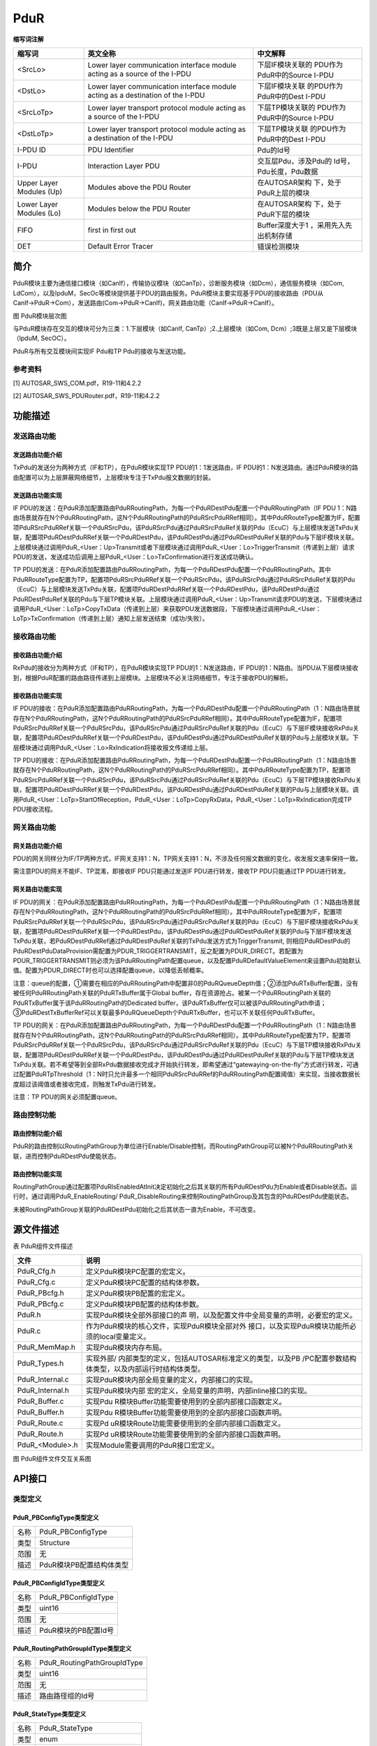 ==============
PduR
==============


**缩写词注解**

+------------------+-------------------------+------------------------+
| **缩写词**       | **英文全称**            | **中文解释**           |
+------------------+-------------------------+------------------------+
| <SrcLo>          | Lower layer             | 下层IF模块关联的       |
|                  | communication interface | PDU作为PduR中的Source  |
|                  | module acting as a      | I-PDU                  |
|                  | source of the I-PDU     |                        |
+------------------+-------------------------+------------------------+
| <DstLo>          | Lower layer             | 下层IF模块关联         |
|                  | communication interface | 的PDU作为PduR中的Dest  |
|                  | module acting as a      | I-PDU                  |
|                  | destination of the      |                        |
|                  | I-PDU                   |                        |
+------------------+-------------------------+------------------------+
| <SrcLoTp>        | Lower layer transport   | 下层TP模块关联的       |
|                  | protocol module acting  | PDU作为PduR中的Source  |
|                  | as a source of the      | I-PDU                  |
|                  | I-PDU                   |                        |
+------------------+-------------------------+------------------------+
| <DstLoTp>        | Lower layer transport   | 下层TP模块关联         |
|                  | protocol module acting  | 的PDU作为PduR中的Dest  |
|                  | as a destination of the | I-PDU                  |
|                  | I-PDU                   |                        |
+------------------+-------------------------+------------------------+
| I-PDU ID         | PDU Identifier          | Pdu的Id号              |
+------------------+-------------------------+------------------------+
| I-PDU            | Interaction Layer PDU   | 交互层Pdu，涉及Pdu的   |
|                  |                         | Id号，Pdu长度，Pdu数据 |
+------------------+-------------------------+------------------------+
| Upper Layer      | Modules above the PDU   | 在AUTOSAR架构          |
| Modules (Up)     | Router                  | 下，处于PduR上层的模块 |
+------------------+-------------------------+------------------------+
| Lower Layer      | Modules below the PDU   | 在AUTOSAR架构          |
| Modules (Lo)     | Router                  | 下，处于PduR下层的模块 |
+------------------+-------------------------+------------------------+
| FIFO             | first in first out      | Buffer深度大于1        |
|                  |                         | ，采用先入先出机制存储 |
+------------------+-------------------------+------------------------+
| DET              | Default Error Tracer    | 错误检测模块           |
+------------------+-------------------------+------------------------+



简介
====

PduR模块主要为通信接口模块（如CanIf），传输协议模块（如CanTp），诊断服务模块（如Dcm），通信服务模块（如Com,
LdCom），以及IpduM，SecOc等模块提供基于PDU的路由服务。PduR模块主要实现基于PDU的接收路由（PDU从CanIf→PduR→Com），发送路由(Com→PduR→CanIf)，网关路由功能（CanIf→PduR→CanIf）。

|image1|\ 图 PduR模块层次图

与PduR模块存在交互的模块可分为三类：1.下层模块（如CanIf,
CanTp）;2.上层模块（如Com, Dcm）;3既是上层又是下层模块（IpduM, SecOC）。

PduR与所有交互模块间实现IF Pdu和TP Pdu的接收与发送功能。

参考资料
--------

[1] AUTOSAR_SWS_COM.pdf，R19-11和4.2.2

[2] AUTOSAR_SWS_PDURouter.pdf，R19-11和4.2.2

功能描述
========

发送路由功能
------------

发送路由功能介绍
~~~~~~~~~~~~~~~~

TxPdu的发送分为两种方式（IF和TP），在PduR模块实现TP
PDU的1：1发送路由，IF
PDU的1：N发送路由。通过PduR模块的路由配置可以为上层屏蔽网络细节，上层模块专注于TxPdu报文数据的封装。

发送路由功能实现
~~~~~~~~~~~~~~~~

IF
PDU的发送：在PduR添加配置路由PduRRoutingPath，为每一个PduRDestPdu配置一个PduRRoutingPath（IF
PDU
1：N路由场景就存在N个PduRRoutingPath，这N个PduRRoutingPath的PduRSrcPduRRef相同）。其中PduRRouteType配置为IF，配置项PduRSrcPduRRef关联一个PduRSrcPdu，该PduRSrcPdu通过PduRSrcPduRef关联的Pdu（EcuC）与上层模块发送TxPdu关联，配置项PduRDestPduRRef关联一个PduRDestPdu，该PduRDestPdu通过PduRDestPduRef关联的Pdu与下层IF模块关联。上层模块通过调用PduR\_<User：Up>Transmit或者下层模块通过调用PduR\_<User：Lo>TriggerTransmit（传递到上层）请求PDU的发送，发送成功后调用上层PduR\_<User：Lo>TxConfirmation进行发送成功确认。

TP
PDU的发送：在PduR添加配置路由PduRRoutingPath，为每一个PduRDestPdu配置一个PduRRoutingPath。其中PduRRouteType配置为TP，配置项PduRSrcPduRRef关联一个PduRSrcPdu，该PduRSrcPdu通过PduRSrcPduRef关联的Pdu（EcuC）与上层模块发送TxPdu关联，配置项PduRDestPduRRef关联一个PduRDestPdu，该PduRDestPdu通过PduRDestPduRef关联的Pdu与下层TP模块关联。上层模块通过调用PduR\_<User：Up>Transmit请求PDU的发送，下层模块通过调用PduR\_<User：LoTp>CopyTxData（传递到上层）来获取PDU发送数据段，下层模块通过调用PduR\_<User：LoTp>TxConfirmation（传递到上层）通知上层发送结束（成功/失败）。

接收路由功能
------------

接收路由功能介绍
~~~~~~~~~~~~~~~~

RxPdu的接收分为两种方式（IF和TP），在PduR模块实现TP
PDU的1：N发送路由，IF
PDU的1：N路由。当PDU从下层模块接收到，根据PduR配置的路由路径传递到上层模块。上层模块不必关注网络细节，专注于接收PDU的解析。

接收路由功能实现
~~~~~~~~~~~~~~~~

IF
PDU的接收：在PduR添加配置路由PduRRoutingPath，为每一个PduRDestPdu配置一个PduRRoutingPath（1：N路由场景就存在N个PduRRoutingPath，这N个PduRRoutingPath的PduRSrcPduRRef相同）。其中PduRRouteType配置为IF，配置项PduRSrcPduRRef关联一个PduRSrcPdu，该PduRSrcPdu通过PduRSrcPduRef关联的Pdu（EcuC）与下层IF模块接收RxPdu关联，配置项PduRDestPduRRef关联一个PduRDestPdu，该PduRDestPdu通过PduRDestPduRef关联的Pdu与上层模块关联。下层模块通过调用PduR\_<User：Lo>RxIndication将接收报文传递给上层。

TP
PDU的接收：在PduR添加配置路由PduRRoutingPath，为每一个PduRDestPdu配置一个PduRRoutingPath（1：N路由场景就存在N个PduRRoutingPath，这N个PduRRoutingPath的PduRSrcPduRRef相同）。其中PduRRouteType配置为TP，配置项PduRSrcPduRRef关联一个PduRSrcPdu，该PduRSrcPdu通过PduRSrcPduRef关联的Pdu（EcuC）与下层TP模块接收RxPdu关联，配置项PduRDestPduRRef关联一个PduRDestPdu，该PduRDestPdu通过PduRDestPduRef关联的Pdu与上层模块关联。调用PduR\_<User：LoTp>StartOfReception，PduR\_<User：LoTp>CopyRxData，PduR\_<User：LoTp>RxIndication完成TP
PDU接收流程。

网关路由功能
------------

网关路由功能介绍
~~~~~~~~~~~~~~~~

PDU的网关同样分为IF/TP两种方式，IF网关支持1：N，TP网关支持1：N，不涉及任何报文数据的变化，收发报文速率保持一致。

需注意PDU的网关不能IF、TP混淆，即接收IF PDU只能通过发送IF
PDU进行转发，接收TP PDU只能通过TP PDU进行转发。

网关路由功能实现
~~~~~~~~~~~~~~~~

IF
PDU的网关：在PduR添加配置路由PduRRoutingPath，为每一个PduRDestPdu配置一个PduRRoutingPath（1：N路由场景就存在N个PduRRoutingPath，这N个PduRRoutingPath的PduRSrcPduRRef相同）。其中PduRRouteType配置为IF，配置项PduRSrcPduRRef关联一个PduRSrcPdu，该PduRSrcPdu通过PduRSrcPduRef关联的Pdu（EcuC）与下层IF模块接收RxPdu关联，配置项PduRDestPduRRef关联一个PduRDestPdu，该PduRDestPdu通过PduRDestPduRef关联的Pdu与下层IF模块发送TxPdu关联，若PduRDestPduRRef通过PduRDestPduRef关联的TxPdu发送方式为TriggerTransmit,
则相应PduRDestPdu的PduRDestPduDataProvision需配置为PDUR_TRIGGERTRANSMIT，反之配置为PDUR_DIRECT。若配置为PDUR_TRIGGERTRANSMIT则必须为该PduRRoutingPath配置queue，以及配置PduRDefaultValueElement来设置Pdu初始默认值。配置为PDUR_DIRECT时也可以选择配置queue，以降低丢帧概率。

注意：queue的配置，①需要在相应的PduRRoutingPath中配置非0的PduRQueueDepth值；②添加PduRTxBuffer配置，没有被任何PduRRoutingPath关联的PduRTxBuffer属于Global
buffer，存在资源抢占。被某一个PduRRoutingPath关联的PduRTxBuffer属于该PduRRoutingPath的Dedicated
buffer，该PduRTxBuffer仅可以被该PduRRoutingPath申请；③PduRDestTxBufferRef可以关联最多PduRQueueDepth个PduRTxBuffer，也可以不关联任何PduRTxBuffer。

TP
PDU的网关：在PduR添加配置路由PduRRoutingPath，为每一个PduRDestPdu配置一个PduRRoutingPath（1：N路由场景就存在N个PduRRoutingPath，这N个PduRRoutingPath的PduRSrcPduRRef相同）。其中PduRRouteType配置为TP，配置项PduRSrcPduRRef关联一个PduRSrcPdu，该PduRSrcPdu通过PduRSrcPduRef关联的Pdu（EcuC）与下层TP模块接收RxPdu关联，配置项PduRDestPduRRef关联一个PduRDestPdu，该PduRDestPdu通过PduRDestPduRef关联的Pdu与下层TP模块发送TxPdu关联。若不希望等到全部RxPdu数据接收完成才开始执行转发，即希望通过“gatewaying-on-the-fly”方式进行转发，可通过配置PduRTpThreshold（1：N时只允许最多一个相同PduRSrcPduRRef的PduRRoutingPath配置阈值）来实现，当接收数据长度超过该阈值或者接收完成，则触发TxPdu进行转发。

注意：TP PDU的网关必须配置queue。

路由控制功能
------------

路由控制功能介绍
~~~~~~~~~~~~~~~~

PduR的路由控制以RoutingPathGroup为单位进行Enable/Disable控制，而RoutingPathGroup可以被N个PduRRoutingPath关联，进而控制PduRDestPdu使能状态。

路由控制功能实现
~~~~~~~~~~~~~~~~

RoutingPathGroup通过配置项PduRIsEnabledAtInit决定初始化之后其关联的所有PduRDestPdu为Enable或者Disable状态。运行时，通过调用PduR_EnableRouting/
PduR_DisableRouting来控制RoutingPathGroup及其包含的PduRDestPdu使能状态。

未被RoutingPathGroup关联的PduRDestPdu初始化之后其状态一直为Enable，不可改变。

源文件描述
==========

表 PduR组件文件描述

+------------------+---------------------------------------------------+
| **文件**         | **说明**                                          |
+------------------+---------------------------------------------------+
| PduR_Cfg.h       | 定义PduR模块PC配置的宏定义。                      |
+------------------+---------------------------------------------------+
| PduR_Cfg.c       | 定义PduR模块PC配置的结构体参数。                  |
+------------------+---------------------------------------------------+
| PduR_PBcfg.h     | 定义PduR模块PB配置的宏定义。                      |
+------------------+---------------------------------------------------+
| PduR_PBcfg.c     | 定义PduR模块PB配置的结构体参数。                  |
+------------------+---------------------------------------------------+
| PduR.h           | 实现PduR模块全部外部接口的声                      |
|                  | 明，以及配置文件中全局变量的声明，必要宏的定义。  |
+------------------+---------------------------------------------------+
| PduR.c           | 作为PduR模块的核心文件，实现PduR模块全部对外      |
|                  | 接口，以及实现PduR模块功能所必须的local变量定义。 |
+------------------+---------------------------------------------------+
| PduR_MemMap.h    | 实现PduR模块内存布局。                            |
+------------------+---------------------------------------------------+
| PduR_Types.h     | 实现外部/                                         |
|                  | 内部类型的定义，包括AUTOSAR标准定义的类型，以及PB |
|                  | /PC配置参数结构体类型，以及内部运行时结构体类型。 |
+------------------+---------------------------------------------------+
| PduR_Internal.c  | 实现PduR模块内部全局变量的定义，内部接口的实现。  |
+------------------+---------------------------------------------------+
| PduR_Internal.h  | 实现PduR模块内部                                  |
|                  | 宏的定义，全局变量的声明，内部inline接口的实现。  |
+------------------+---------------------------------------------------+
| PduR_Buffer.c    | 实现Pdu                                           |
|                  | R模块Buffer功能需要使用到的全部内部接口函数定义。 |
+------------------+---------------------------------------------------+
| PduR_Buffer.h    | 实现Pdu                                           |
|                  | R模块Buffer功能需要使用到的全部内部接口函数声明。 |
+------------------+---------------------------------------------------+
| PduR_Route.c     | 实现Pd                                            |
|                  | uR模块Route功能需要使用到的全部内部接口函数定义。 |
+------------------+---------------------------------------------------+
| PduR_Route.h     | 实现Pd                                            |
|                  | uR模块Route功能需要使用到的全部内部接口函数声明。 |
+------------------+---------------------------------------------------+
| PduR\_<Module>.h | 实现Module需要调用的PduR接口宏定义。              |
+------------------+---------------------------------------------------+

|PduR文件结构图|

图 PduR组件文件交互关系图

API接口
=======

类型定义
--------

PduR_PBConfigType类型定义
~~~~~~~~~~~~~~~~~~~~~~~~~

+-----------+----------------------------------------------------------+
| 名称      | PduR_PBConfigType                                        |
+-----------+----------------------------------------------------------+
| 类型      | Structure                                                |
+-----------+----------------------------------------------------------+
| 范围      | 无                                                       |
+-----------+----------------------------------------------------------+
| 描述      | PduR模块PB配置结构体类型                                 |
+-----------+----------------------------------------------------------+

PduR_PBConfigIdType类型定义
~~~~~~~~~~~~~~~~~~~~~~~~~~~

+-----------+----------------------------------------------------------+
| 名称      | PduR_PBConfigIdType                                      |
+-----------+----------------------------------------------------------+
| 类型      | uint16                                                   |
+-----------+----------------------------------------------------------+
| 范围      | 无                                                       |
+-----------+----------------------------------------------------------+
| 描述      | PduR模块的PB配置Id号                                     |
+-----------+----------------------------------------------------------+

PduR_RoutingPathGroupIdType类型定义
~~~~~~~~~~~~~~~~~~~~~~~~~~~~~~~~~~~

+-----------+----------------------------------------------------------+
| 名称      | PduR_RoutingPathGroupIdType                              |
+-----------+----------------------------------------------------------+
| 类型      | uint16                                                   |
+-----------+----------------------------------------------------------+
| 范围      | 无                                                       |
+-----------+----------------------------------------------------------+
| 描述      | 路由路径组的Id号                                         |
+-----------+----------------------------------------------------------+

PduR_StateType类型定义
~~~~~~~~~~~~~~~~~~~~~~

+-----------+----------------------------------------------------------+
| 名称      | PduR_StateType                                           |
+-----------+----------------------------------------------------------+
| 类型      | enum                                                     |
+-----------+----------------------------------------------------------+
| 范围      | PDUR_UNINIT/ PDUR_ONLINE                                 |
+-----------+----------------------------------------------------------+
| 描述      | 表示PduR模块的状态                                       |
+-----------+----------------------------------------------------------+

输入函数描述
------------

+----------------------------+-----------------------------------------+
| **输入模块**               | **API**                                 |
+----------------------------+-----------------------------------------+
| Det                        | Det_ReportRuntimeError                  |
+----------------------------+-----------------------------------------+
|                            | Det_ReportError                         |
+----------------------------+-----------------------------------------+
| <LoIf_Module>              | <Provider：Lo>_CancelTransmit           |
+----------------------------+-----------------------------------------+
|                            | <Provider：Lo>_Transmit                 |
+----------------------------+-----------------------------------------+
| <LoTp_Module>              | <Provider：LoTp>_CancelReceive          |
+----------------------------+-----------------------------------------+
|                            | <Provider：LoTp>_CancelTransmit         |
+----------------------------+-----------------------------------------+
|                            | <Provider：LoTp>_ChangeParameter        |
+----------------------------+-----------------------------------------+
|                            | <Provider：LoTp>_Transmit               |
+----------------------------+-----------------------------------------+
| <UpIf_Module>              | <Provider：Up>_RxIndication             |
+----------------------------+-----------------------------------------+
|                            | <Provider：Up>_TriggerTransmit          |
+----------------------------+-----------------------------------------+
|                            | <Provider：Up>_TxConfirmation           |
+----------------------------+-----------------------------------------+
| <UpTp_Module>              | <Provider：UpTp>_CopyRxData             |
+----------------------------+-----------------------------------------+
|                            | <Provider：UpTp>_CopyTxData             |
+----------------------------+-----------------------------------------+
|                            | <Provider：UpTp>_StartOfReception       |
+----------------------------+-----------------------------------------+
|                            | <Provider：UpTp>_RxIndication           |
+----------------------------+-----------------------------------------+
|                            | <Provider：UpTp>_TxConfirmation         |
+----------------------------+-----------------------------------------+

静态接口函数定义
----------------

PduR_Init函数定义
~~~~~~~~~~~~~~~~~

+-------------+---------------------+-------+-------------------------+
| 函数名称：  | PduR_Init           |       |                         |
+-------------+---------------------+-------+-------------------------+
| 函数原型：  | void                |       |                         |
|             | PduR_Init(const     |       |                         |
|             | PduR_PBConfigType\* |       |                         |
|             | ConfigPtr)          |       |                         |
+-------------+---------------------+-------+-------------------------+
| 服务编号：  | 0xf0                |       |                         |
+-------------+---------------------+-------+-------------------------+
| 同步/异步： | 同步                |       |                         |
+-------------+---------------------+-------+-------------------------+
| 是          | 否                  |       |                         |
| 否可重入：  |                     |       |                         |
+-------------+---------------------+-------+-------------------------+
| 输入参数：  | ConfigPtr           | 值    | 无                      |
|             |                     | 域：  |                         |
+-------------+---------------------+-------+-------------------------+
| 输入        | 无                  |       |                         |
| 输出参数：  |                     |       |                         |
+-------------+---------------------+-------+-------------------------+
| 输出参数：  | 无                  |       |                         |
+-------------+---------------------+-------+-------------------------+
| 返回值：    | 无                  |       |                         |
+-------------+---------------------+-------+-------------------------+
| 功能概述：  | PduR模块初始化      |       |                         |
+-------------+---------------------+-------+-------------------------+

PduR_GetVersionInfo函数定义
~~~~~~~~~~~~~~~~~~~~~~~~~~~

+-------------+-------------------+------+----------------------------+
| 函数名称：  | Pd                |      |                            |
|             | uR_GetVersionInfo |      |                            |
+-------------+-------------------+------+----------------------------+
| 函数原型：  | void              |      |                            |
|             | PduR_Ge           |      |                            |
|             | tVersionInfo(Std  |      |                            |
|             | _VersionInfoType\*|      |                            |
|             | versionInfo)      |      |                            |
+-------------+-------------------+------+----------------------------+
| 服务编号：  | 0xf1              |      |                            |
+-------------+-------------------+------+----------------------------+
| 同步/异步： | 同步              |      |                            |
+-------------+-------------------+------+----------------------------+
| 是          | 是                |      |                            |
| 否可重入：  |                   |      |                            |
+-------------+-------------------+------+----------------------------+
| 输入参数：  | 无                | 值   | 无                         |
|             |                   | 域： |                            |
+-------------+-------------------+------+----------------------------+
| 输入        | 无                |      |                            |
| 输出参数：  |                   |      |                            |
+-------------+-------------------+------+----------------------------+
| 输出参数：  | versionInfo       |      |                            |
+-------------+-------------------+------+----------------------------+
| 返回值：    | 无                |      |                            |
+-------------+-------------------+------+----------------------------+
| 功能概述：  | Pdu               |      |                            |
|             | R模块软件版本获取 |      |                            |
+-------------+-------------------+------+----------------------------+

PduR_GetConfigurationId函数定义
~~~~~~~~~~~~~~~~~~~~~~~~~~~~~~~

+-------------+-------------------+---------+-------------------------+
| 函数名称：  | PduR_G            |         |                         |
|             | etConfigurationId |         |                         |
+-------------+-------------------+---------+-------------------------+
| 函数原型：  | Pd                |         |                         |
|             | uR_PBConfigIdType |         |                         |
|             | PduR_GetConf      |         |                         |
|             | igurationId(void) |         |                         |
+-------------+-------------------+---------+-------------------------+
| 服务编号：  | 0xf2              |         |                         |
+-------------+-------------------+---------+-------------------------+
| 同步/异步： | 同步              |         |                         |
+-------------+-------------------+---------+-------------------------+
| 是          | 是                |         |                         |
| 否可重入：  |                   |         |                         |
+-------------+-------------------+---------+-------------------------+
| 输入参数：  | 无                | 值域：  | 无                      |
+-------------+-------------------+---------+-------------------------+
| 输入        | 无                |         |                         |
| 输出参数：  |                   |         |                         |
+-------------+-------------------+---------+-------------------------+
| 输出参数：  | 无                |         |                         |
+-------------+-------------------+---------+-------------------------+
| 返回值：    | Pd                |         |                         |
|             | uR_PBConfigIdType |         |                         |
+-------------+-------------------+---------+-------------------------+
| 功能概述：  | 获取Pdu           |         |                         |
|             | R模块PB配置的Id号 |         |                         |
+-------------+-------------------+---------+-------------------------+

PduR_EnableRouting函数定义
~~~~~~~~~~~~~~~~~~~~~~~~~~

+-------------+-------------------+---------+-------------------------+
| 函数名称：  | P                 |         |                         |
|             | duR_EnableRouting |         |                         |
+-------------+-------------------+---------+-------------------------+
| 函数原型：  | void              |         |                         |
|             | PduR_EnableR      |         |                         |
|             | outing(PduR_Routi |         |                         |
|             | ngPathGroupIdType |         |                         |
|             | id)               |         |                         |
+-------------+-------------------+---------+-------------------------+
| 服务编号：  | 0xf3              |         |                         |
+-------------+-------------------+---------+-------------------------+
| 同步/异步： | 同步              |         |                         |
+-------------+-------------------+---------+-------------------------+
| 是          | 是                |         |                         |
| 否可重入：  |                   |         |                         |
+-------------+-------------------+---------+-------------------------+
| 输入参数：  | id                | 值域：  | 无                      |
+-------------+-------------------+---------+-------------------------+
| 输入        | 无                |         |                         |
| 输出参数：  |                   |         |                         |
+-------------+-------------------+---------+-------------------------+
| 输出参数：  | 无                |         |                         |
+-------------+-------------------+---------+-------------------------+
| 返回值：    | 无                |         |                         |
+-------------+-------------------+---------+-------------------------+
| 功能概述：  | Rou               |         |                         |
|             | tingPathGroup使能 |         |                         |
+-------------+-------------------+---------+-------------------------+

PduR_DisableRouting函数定义
~~~~~~~~~~~~~~~~~~~~~~~~~~~

+-------------+-------------------+---------+-------------------------+
| 函数名称：  | Pd                |         |                         |
|             | uR_DisableRouting |         |                         |
+-------------+-------------------+---------+-------------------------+
| 函数原型：  | void              |         |                         |
|             | Pdu               |         |                         |
|             | R_DisableRouting( |         |                         |
|             |                   |         |                         |
|             | PduR_Routi        |         |                         |
|             | ngPathGroupIdType |         |                         |
|             | id,               |         |                         |
|             |                   |         |                         |
|             | boolean           |         |                         |
|             | initialize        |         |                         |
|             |                   |         |                         |
|             | )                 |         |                         |
+-------------+-------------------+---------+-------------------------+
| 服务编号：  | 0xf4              |         |                         |
+-------------+-------------------+---------+-------------------------+
| 同步/异步： | 同步              |         |                         |
+-------------+-------------------+---------+-------------------------+
| 是          | 是                |         |                         |
| 否可重入：  |                   |         |                         |
+-------------+-------------------+---------+-------------------------+
| 输入参数：  | id                | 值域：  | 无                      |
|             |                   |         |                         |
|             | initialize        |         |                         |
+-------------+-------------------+---------+-------------------------+
| 输入        | 无                |         |                         |
| 输出参数：  |                   |         |                         |
+-------------+-------------------+---------+-------------------------+
| 输出参数：  | 无                |         |                         |
+-------------+-------------------+---------+-------------------------+
| 返回值：    | 无                |         |                         |
+-------------+-------------------+---------+-------------------------+
| 功能概述：  | Routi             |         |                         |
|             | ngPathGroup不使能 |         |                         |
+-------------+-------------------+---------+-------------------------+

可配置函数定义
--------------

PduR\_<User：Up>Transmit函数定义
~~~~~~~~~~~~~~~~~~~~~~~~~~~~~~~~

+-------------+-------------------+---------+-------------------------+
| 函数名称：  | PduR_Transmit     |         |                         |
+-------------+-------------------+---------+-------------------------+
| 函数原型：  | Std_ReturnType    |         |                         |
|             | PduR_Transmit(    |         |                         |
|             |                   |         |                         |
|             | PduIdType         |         |                         |
|             | TxPduId,          |         |                         |
|             |                   |         |                         |
|             | const             |         |                         |
|             | PduInfoType\*     |         |                         |
|             | PduInfoPtr        |         |                         |
|             |                   |         |                         |
|             | )                 |         |                         |
+-------------+-------------------+---------+-------------------------+
| 服务编号：  | 0x49              |         |                         |
+-------------+-------------------+---------+-------------------------+
| 同步/异步： | 同步              |         |                         |
+-------------+-------------------+---------+-------------------------+
| 是          | 对于不同          |         |                         |
| 否可重入：  | 的Pdu可重入，对于 |         |                         |
|             | 相同的Pdu不可重入 |         |                         |
+-------------+-------------------+---------+-------------------------+
| 输入参数：  | TxPduId           | 值域：  | 无                      |
|             |                   |         |                         |
|             | PduInfoPtr        |         |                         |
+-------------+-------------------+---------+-------------------------+
| 输入        | 无                |         |                         |
| 输出参数：  |                   |         |                         |
+-------------+-------------------+---------+-------------------------+
| 输出参数：  | 无                |         |                         |
+-------------+-------------------+---------+-------------------------+
| 返回值：    | Std_ReturnType    |         |                         |
+-------------+-------------------+---------+-------------------------+
| 功能概述：  | Pdu发送请求       |         |                         |
+-------------+-------------------+---------+-------------------------+

PduR\_<User：Up>CancelTransmit函数定义
~~~~~~~~~~~~~~~~~~~~~~~~~~~~~~~~~~~~~~

+-------------+-------------------+---------+-------------------------+
| 函数名称：  | Pd                |         |                         |
|             | uR_CancelTransmit |         |                         |
+-------------+-------------------+---------+-------------------------+
| 函数原型：  | Std_ReturnType    |         |                         |
|             | PduR_CancelT      |         |                         |
|             | ransmit(PduIdType |         |                         |
|             | TxPduId)          |         |                         |
+-------------+-------------------+---------+-------------------------+
| 服务编号：  | 0x4a              |         |                         |
+-------------+-------------------+---------+-------------------------+
| 同步/异步： | 同步              |         |                         |
+-------------+-------------------+---------+-------------------------+
| 是          | 否                |         |                         |
| 否可重入：  |                   |         |                         |
+-------------+-------------------+---------+-------------------------+
| 输入参数：  | TxPduId           | 值域：  | 无                      |
+-------------+-------------------+---------+-------------------------+
| 输入        | 无                |         |                         |
| 输出参数：  |                   |         |                         |
+-------------+-------------------+---------+-------------------------+
| 输出参数：  | 无                |         |                         |
+-------------+-------------------+---------+-------------------------+
| 返回值：    | Std_ReturnType    |         |                         |
+-------------+-------------------+---------+-------------------------+
| 功能概述：  | Pdu发送取消       |         |                         |
+-------------+-------------------+---------+-------------------------+

PduR\_<User：Up>CancelReceive函数定义
~~~~~~~~~~~~~~~~~~~~~~~~~~~~~~~~~~~~~

+-------------+-------------------+---------+-------------------------+
| 函数名称：  | P                 |         |                         |
|             | duR_CancelReceive |         |                         |
+-------------+-------------------+---------+-------------------------+
| 函数原型：  | Std_ReturnType    |         |                         |
|             | PduR_Cancel       |         |                         |
|             | Receive(PduIdType |         |                         |
|             | RxPduId)          |         |                         |
+-------------+-------------------+---------+-------------------------+
| 服务编号：  | 0x4c              |         |                         |
+-------------+-------------------+---------+-------------------------+
| 同步/异步： | 同步              |         |                         |
+-------------+-------------------+---------+-------------------------+
| 是          | 否                |         |                         |
| 否可重入：  |                   |         |                         |
+-------------+-------------------+---------+-------------------------+
| 输入参数：  | RxPduId           | 值域：  | 无                      |
+-------------+-------------------+---------+-------------------------+
| 输入        | 无                |         |                         |
| 输出参数：  |                   |         |                         |
+-------------+-------------------+---------+-------------------------+
| 输出参数：  | 无                |         |                         |
+-------------+-------------------+---------+-------------------------+
| 返回值：    | Std_ReturnType    |         |                         |
+-------------+-------------------+---------+-------------------------+
| 功能概述：  | TP Pdu接收取消    |         |                         |
+-------------+-------------------+---------+-------------------------+

PduR\_<User：Lo>RxIndication函数定义
~~~~~~~~~~~~~~~~~~~~~~~~~~~~~~~~~~~~

+-------------+-------------------+---------+-------------------------+
| 函数名称：  | Pd                |         |                         |
|             | uR_IfRxIndication |         |                         |
+-------------+-------------------+---------+-------------------------+
| 函数原型：  | void              |         |                         |
|             | Pdu               |         |                         |
|             | R_IfRxIndication( |         |                         |
|             |                   |         |                         |
|             | PduIdType         |         |                         |
|             | RxPduId,          |         |                         |
|             |                   |         |                         |
|             | const             |         |                         |
|             | PduInfoType\*     |         |                         |
|             | PduInfoPtr        |         |                         |
|             |                   |         |                         |
|             | )                 |         |                         |
+-------------+-------------------+---------+-------------------------+
| 服务编号：  | 0x42              |         |                         |
+-------------+-------------------+---------+-------------------------+
| 同步/异步： | 同步              |         |                         |
+-------------+-------------------+---------+-------------------------+
| 是          | 不同Pdu可重入     |         |                         |
| 否可重入：  | ，相同Pdu不可重入 |         |                         |
+-------------+-------------------+---------+-------------------------+
| 输入参数：  | RxPduId           | 值域：  | 无                      |
|             |                   |         |                         |
|             | PduInfoPtr        |         |                         |
+-------------+-------------------+---------+-------------------------+
| 输入        | 无                |         |                         |
| 输出参数：  |                   |         |                         |
+-------------+-------------------+---------+-------------------------+
| 输出参数：  | 无                |         |                         |
+-------------+-------------------+---------+-------------------------+
| 返回值：    | 无                |         |                         |
+-------------+-------------------+---------+-------------------------+
| 功能概述：  | IF Pdu接收指示    |         |                         |
+-------------+-------------------+---------+-------------------------+

PduR\_<User：Lo>TxConfirmation函数定义
~~~~~~~~~~~~~~~~~~~~~~~~~~~~~~~~~~~~~~

+-------------+-------------------+---------+-------------------------+
| 函数名称：  | PduR              |         |                         |
|             | _IfTxConfirmation |         |                         |
+-------------+-------------------+---------+-------------------------+
| 函数原型：  | void              |         |                         |
|             | PduR_IfTxConfi    |         |                         |
|             | rmation(PduIdType |         |                         |
|             | TxPduId)          |         |                         |
+-------------+-------------------+---------+-------------------------+
| 服务编号：  | 0x40              |         |                         |
+-------------+-------------------+---------+-------------------------+
| 同步/异步： | 同步              |         |                         |
+-------------+-------------------+---------+-------------------------+
| 是          | 不同Pdu可重入     |         |                         |
| 否可重入：  | ，相同Pdu不可重入 |         |                         |
+-------------+-------------------+---------+-------------------------+
| 输入参数：  | TxPduId           | 值域：  | 无                      |
+-------------+-------------------+---------+-------------------------+
| 输入        | 无                |         |                         |
| 输出参数：  |                   |         |                         |
+-------------+-------------------+---------+-------------------------+
| 输出参数：  | 无                |         |                         |
+-------------+-------------------+---------+-------------------------+
| 返回值：    | 无                |         |                         |
+-------------+-------------------+---------+-------------------------+
| 功能概述：  | IF                |         |                         |
|             | Pdu发送确认（当前 |         |                         |
|             | 实现版本为4.2.2） |         |                         |
+-------------+-------------------+---------+-------------------------+

PduR\_<User：Lo>TriggerTransmit函数定义
~~~~~~~~~~~~~~~~~~~~~~~~~~~~~~~~~~~~~~~

+-------------+-------------------+---------+-------------------------+
| 函数名称：  | PduR_             |         |                         |
|             | IfTriggerTransmit |         |                         |
+-------------+-------------------+---------+-------------------------+
| 函数原型：  | Std_ReturnType    |         |                         |
|             | PduR_             |         |                         |
|             | IfTriggerTransmit |         |                         |
|             | (                 |         |                         |
|             |                   |         |                         |
|             | PduIdType         |         |                         |
|             | TxPduId,          |         |                         |
|             |                   |         |                         |
|             | PduInfoType\*     |         |                         |
|             | PduInfoPtr        |         |                         |
|             |                   |         |                         |
|             | )                 |         |                         |
+-------------+-------------------+---------+-------------------------+
| 服务编号：  | 0x41              |         |                         |
+-------------+-------------------+---------+-------------------------+
| 同步/异步： | 同步              |         |                         |
+-------------+-------------------+---------+-------------------------+
| 是          | 不同Pdu可重入     |         |                         |
| 否可重入：  | ，相同Pdu不可重入 |         |                         |
+-------------+-------------------+---------+-------------------------+
| 输入参数：  | TxPduId           | 值域：  | 无                      |
+-------------+-------------------+---------+-------------------------+
| 输入        | PduInfoPtr        |         |                         |
| 输出参数：  |                   |         |                         |
+-------------+-------------------+---------+-------------------------+
| 输出参数：  | 无                |         |                         |
+-------------+-------------------+---------+-------------------------+
| 返回值：    | Std_ReturnType    |         |                         |
+-------------+-------------------+---------+-------------------------+
| 功能概述：  | IF                |         |                         |
|             | Pdu               |         |                         |
|             | 通过TriggerTransm |         |                         |
|             | it方式获取Pdu数据 |         |                         |
+-------------+-------------------+---------+-------------------------+

PduR\_<User：LoTp>CopyRxData函数定义
~~~~~~~~~~~~~~~~~~~~~~~~~~~~~~~~~~~~

+-------------+-------------------+---------+-------------------------+
| 函数名称：  | PduR_TpCopyRxData |         |                         |
+-------------+-------------------+---------+-------------------------+
| 函数原型：  | BufReq_ReturnType |         |                         |
|             | PduR_TpCopyRxData |         |                         |
|             | (                 |         |                         |
|             |                   |         |                         |
|             | PduIdType id,     |         |                         |
|             |                   |         |                         |
|             | const             |         |                         |
|             | PduInfoType\*     |         |                         |
|             | info,             |         |                         |
|             |                   |         |                         |
|             | PduLengthType\*   |         |                         |
|             | bufferSizePtr     |         |                         |
|             |                   |         |                         |
|             | )                 |         |                         |
+-------------+-------------------+---------+-------------------------+
| 服务编号：  | 0x44              |         |                         |
+-------------+-------------------+---------+-------------------------+
| 同步/异步： | 同步              |         |                         |
+-------------+-------------------+---------+-------------------------+
| 是          | 是                |         |                         |
| 否可重入：  |                   |         |                         |
+-------------+-------------------+---------+-------------------------+
| 输入参数：  | id                | 值域：  | 无                      |
|             |                   |         |                         |
|             | info              |         |                         |
+-------------+-------------------+---------+-------------------------+
| 输入        | 无                |         |                         |
| 输出参数：  |                   |         |                         |
+-------------+-------------------+---------+-------------------------+
| 输出参数：  | bufferSizePtr     |         |                         |
+-------------+-------------------+---------+-------------------------+
| 返回值：    | BufReq_ReturnType |         |                         |
+-------------+-------------------+---------+-------------------------+
| 功能概述：  | TP Pdu数据段接收  |         |                         |
+-------------+-------------------+---------+-------------------------+

PduR\_<User：LoTp>RxIndication函数定义
~~~~~~~~~~~~~~~~~~~~~~~~~~~~~~~~~~~~~~

+-------------+-------------------+---------+-------------------------+
| 函数名称：  | Pd                |         |                         |
|             | uR_TpRxIndication |         |                         |
+-------------+-------------------+---------+-------------------------+
| 函数原型：  | void              |         |                         |
|             | Pd                |         |                         |
|             | uR_TpRxIndication |         |                         |
|             | (                 |         |                         |
|             |                   |         |                         |
|             | PduIdType id,     |         |                         |
|             |                   |         |                         |
|             | Std_ReturnType    |         |                         |
|             | result            |         |                         |
|             |                   |         |                         |
|             | )                 |         |                         |
+-------------+-------------------+---------+-------------------------+
| 服务编号：  | 0x45              |         |                         |
+-------------+-------------------+---------+-------------------------+
| 同步/异步： | 同步              |         |                         |
+-------------+-------------------+---------+-------------------------+
| 是          | 是                |         |                         |
| 否可重入：  |                   |         |                         |
+-------------+-------------------+---------+-------------------------+
| 输入参数：  | id                | 值域：  | 无                      |
|             |                   |         |                         |
|             | result            |         |                         |
+-------------+-------------------+---------+-------------------------+
| 输入        | 无                |         |                         |
| 输出参数：  |                   |         |                         |
+-------------+-------------------+---------+-------------------------+
| 输出参数：  | 无                |         |                         |
+-------------+-------------------+---------+-------------------------+
| 返回值：    | 无                |         |                         |
+-------------+-------------------+---------+-------------------------+
| 功能概述：  | TP                |         |                         |
|             | Pdu接收结束指示   |         |                         |
+-------------+-------------------+---------+-------------------------+

PduR\_<User：LoTp>StartOfReception函数定义
~~~~~~~~~~~~~~~~~~~~~~~~~~~~~~~~~~~~~~~~~~

+-------------+-------------------+---------+-------------------------+
| 函数名称：  | PduR_T            |         |                         |
|             | pStartOfReception |         |                         |
+-------------+-------------------+---------+-------------------------+
| 函数原型：  | BufReq_ReturnType |         |                         |
|             | PduR_T            |         |                         |
|             | pStartOfReception |         |                         |
|             | (                 |         |                         |
|             |                   |         |                         |
|             | PduIdType id,     |         |                         |
|             |                   |         |                         |
|             | const             |         |                         |
|             | PduInfoType\*     |         |                         |
|             | info,             |         |                         |
|             |                   |         |                         |
|             | PduLengthType     |         |                         |
|             | TpSduLength,      |         |                         |
|             |                   |         |                         |
|             | PduLengthType\*   |         |                         |
|             | bufferSizePtr     |         |                         |
|             |                   |         |                         |
|             | )                 |         |                         |
+-------------+-------------------+---------+-------------------------+
| 服务编号：  | 0x46              |         |                         |
+-------------+-------------------+---------+-------------------------+
| 同步/异步： | 同步              |         |                         |
+-------------+-------------------+---------+-------------------------+
| 是          | 是                |         |                         |
| 否可重入：  |                   |         |                         |
+-------------+-------------------+---------+-------------------------+
| 输入参数：  | id                | 值域：  | 无                      |
|             |                   |         |                         |
|             | info              |         |                         |
|             |                   |         |                         |
|             | TpSduLength       |         |                         |
+-------------+-------------------+---------+-------------------------+
| 输入        | 无                |         |                         |
| 输出参数：  |                   |         |                         |
+-------------+-------------------+---------+-------------------------+
| 输出参数：  | bufferSizePtr     |         |                         |
+-------------+-------------------+---------+-------------------------+
| 返回值：    | BufReq_ReturnType |         |                         |
+-------------+-------------------+---------+-------------------------+
| 功能概述：  | TP Pdu接收开始    |         |                         |
+-------------+-------------------+---------+-------------------------+

PduR\_<User：LoTp>CopyTxData函数定义
~~~~~~~~~~~~~~~~~~~~~~~~~~~~~~~~~~~~

+-------------+-------------------+---------+-------------------------+
| 函数名称：  | PduR_TpCopyTxData |         |                         |
+-------------+-------------------+---------+-------------------------+
| 函数原型：  | BufReq_ReturnType |         |                         |
|             | PduR_TpCopyTxData |         |                         |
|             | (                 |         |                         |
|             |                   |         |                         |
|             | PduIdType id,     |         |                         |
|             |                   |         |                         |
|             | const             |         |                         |
|             | PduInfoType\*     |         |                         |
|             | info,             |         |                         |
|             |                   |         |                         |
|             | const             |         |                         |
|             | RetryInfoType\*   |         |                         |
|             | retry,            |         |                         |
|             |                   |         |                         |
|             | PduLengthType\*   |         |                         |
|             | availableDataPtr  |         |                         |
|             |                   |         |                         |
|             | )                 |         |                         |
+-------------+-------------------+---------+-------------------------+
| 服务编号：  | 0x43              |         |                         |
+-------------+-------------------+---------+-------------------------+
| 同步/异步： | 同步              |         |                         |
+-------------+-------------------+---------+-------------------------+
| 是          | 是                |         |                         |
| 否可重入：  |                   |         |                         |
+-------------+-------------------+---------+-------------------------+
| 输入参数：  | id                | 值域：  | 无                      |
|             |                   |         |                         |
|             | info              |         |                         |
|             |                   |         |                         |
|             | retry             |         |                         |
+-------------+-------------------+---------+-------------------------+
| 输入        | 无                |         |                         |
| 输出参数：  |                   |         |                         |
+-------------+-------------------+---------+-------------------------+
| 输出参数：  | availableDataPtr  |         |                         |
+-------------+-------------------+---------+-------------------------+
| 返回值：    | BufReq_ReturnType |         |                         |
+-------------+-------------------+---------+-------------------------+
| 功能概述：  | TP                |         |                         |
|             | Pdu发送数据段拷贝 |         |                         |
+-------------+-------------------+---------+-------------------------+

PduR\_<User：LoTp>TxConfirmation函数定义
~~~~~~~~~~~~~~~~~~~~~~~~~~~~~~~~~~~~~~~~

+-------------+-------------------+---------+-------------------------+
| 函数名称：  | PduR              |         |                         |
|             | _TpTxConfirmation |         |                         |
+-------------+-------------------+---------+-------------------------+
| 函数原型：  | void              |         |                         |
|             | PduR              |         |                         |
|             | _TpTxConfirmation |         |                         |
|             | (                 |         |                         |
|             |                   |         |                         |
|             | PduIdType id,     |         |                         |
|             |                   |         |                         |
|             | Std_ReturnType    |         |                         |
|             | result            |         |                         |
|             |                   |         |                         |
|             | )                 |         |                         |
+-------------+-------------------+---------+-------------------------+
| 服务编号：  | 0x48              |         |                         |
+-------------+-------------------+---------+-------------------------+
| 同步/异步： | 同步              |         |                         |
+-------------+-------------------+---------+-------------------------+
| 是          | 是                |         |                         |
| 否可重入：  |                   |         |                         |
+-------------+-------------------+---------+-------------------------+
| 输入参数：  | id                | 值域：  | 无                      |
|             |                   |         |                         |
|             | result            |         |                         |
+-------------+-------------------+---------+-------------------------+
| 输入        | 无                |         |                         |
| 输出参数：  |                   |         |                         |
+-------------+-------------------+---------+-------------------------+
| 输出参数：  | 无                |         |                         |
+-------------+-------------------+---------+-------------------------+
| 返回值：    | 无                |         |                         |
+-------------+-------------------+---------+-------------------------+
| 功能概述：  | TP Pdu发送结束    |         |                         |
+-------------+-------------------+---------+-------------------------+

配置
====

PduRGeneral
-----------

|image2|

图 PduRGeneral

表 PduRGeneral

+----------------+----------+----------------------+----------+--------+
| **UI名称**     | **描述** |                      |          |        |
+----------------+----------+----------------------+----------+--------+
| PduR           | 取值范围 | true/false           | 默认取值 | false  |
| DevErrorDetect |          |                      |          |        |
+----------------+----------+----------------------+----------+--------+
|                | 参数描述 | 是否                 |          |        |
|                |          | 使能DET开发错误检测  |          |        |
+----------------+----------+----------------------+----------+--------+
|                | 依赖关系 | 依赖于Det模块的支持  |          |        |
+----------------+----------+----------------------+----------+--------+
| PduRM          | 取值范围 | true/false           | 默认取值 | false  |
| etaDataSupport |          |                      |          |        |
+----------------+----------+----------------------+----------+--------+
|                | 参数描述 | 是否使能MetaData机制 |          |        |
+----------------+----------+----------------------+----------+--------+
|                | 依赖关系 | 路由表中Soure        |          |        |
|                |          | Pdu和Dest            |          |        |
|                |          | Pdu的                |          |        |
|                |          | MetaData类型必须一致 |          |        |
+----------------+----------+----------------------+----------+--------+
| PduR           | 取值范围 | true/false           | 默认取值 | false  |
| VersionInfoApi |          |                      |          |        |
+----------------+----------+----------------------+----------+--------+
|                | 参数描述 | 是否                 |          |        |
|                |          | 使能获取模块软件版本 |          |        |
+----------------+----------+----------------------+----------+--------+
|                | 依赖关系 | 无                   |          |        |
+----------------+----------+----------------------+----------+--------+
| PduRZer        | 取值范围 | true/false           | 默认取值 | false  |
| oCostOperation |          |                      |          |        |
+----------------+----------+----------------------+----------+--------+
|                | 参数描述 | 是                   |          |        |
|                |          | 否使能PduR“透传模式” |          |        |
+----------------+----------+----------------------+----------+--------+
|                | 依赖关系 | “透传模式”通常用于Pd |          |        |
|                |          | uR上下层模块固定且一 |          |        |
|                |          | 一对应，不涉及网关。 |          |        |
+----------------+----------+----------------------+----------+--------+
| PduRMultiplePa | 取值范围 | true/false           | 默认取值 | false  |
| rtitionEnabled |          |                      |          |        |
+----------------+----------+----------------------+----------+--------+
|                | 参数描述 | 是                   |          |        |
|                |          | 否使能PduR多分区功能 |          |        |
+----------------+----------+----------------------+----------+--------+
|                | 依赖关系 | 必须存在             |          |        |
|                |          | Rte模块。该配置项使  |          |        |
|                |          | 能时，路由表中Soure  |          |        |
|                |          | Pdu和Dest            |          |        |
|                |          | Pdu在Ec              |          |        |
|                |          | uC中必须均配置EcucPd |          |        |
|                |          | uDefaultPartitionRef |          |        |
+----------------+----------+----------------------+----------+--------+

PduRBswModuleRef
----------------

|image3|

图 PduRBswModuleRef

表 PduRBswModuleRef

+----------------+----------+----------------------+----------+--------+
| **UI名称**     | **描述** |                      |          |        |
+----------------+----------+----------------------+----------+--------+
| Pdu            | 取值范围 | true/false           | 默认取值 | false  |
| RCancelReceive |          |                      |          |        |
+----------------+----------+----------------------+----------+--------+
|                | 参数描述 | 模块是否支持接收取消 |          |        |
+----------------+----------+----------------------+----------+--------+
|                | 依赖关系 | Pd                   |          |        |
|                |          | uRBswModuleRef关联TP |          |        |
|                |          | 模块时，该项才可配置 |          |        |
+----------------+----------+----------------------+----------+--------+
| PduR           | 取值范围 | true/false           | 默认取值 | false  |
| CancelTransmit |          |                      |          |        |
+----------------+----------+----------------------+----------+--------+
|                | 参数描述 | 模块是否支持发送取消 |          |        |
+----------------+----------+----------------------+----------+--------+
|                | 依赖关系 | 无                   |          |        |
+----------------+----------+----------------------+----------+--------+
| PduRCommunic   | 取值范围 | true/false           | 默认取值 | false  |
| ationInterface |          |                      |          |        |
+----------------+----------+----------------------+----------+--------+
|                | 参数描述 | 模块是否支持IF       |          |        |
|                |          | Pdu传输              |          |        |
+----------------+----------+----------------------+----------+--------+
|                | 依赖关系 | 根据PduRBswModuleR   |          |        |
|                |          | ef关联的模块自动配置 |          |        |
+----------------+----------+----------------------+----------+--------+
| PduRCopyRxData | 取值范围 | true/false           | 默认取值 | true   |
+----------------+----------+----------------------+----------+--------+
|                | 参数描述 | 模块是否支持TP       |          |        |
|                |          | I-PDU数据段接收      |          |        |
+----------------+----------+----------------------+----------+--------+
|                | 依赖关系 | Pd                   |          |        |
|                |          | uRBswModuleRef关联TP |          |        |
|                |          | 模块时，该项才可配置 |          |        |
+----------------+----------+----------------------+----------+--------+
| PduRCopyTxData | 取值范围 | true/false           | 默认取值 | true   |
+----------------+----------+----------------------+----------+--------+
|                | 参数描述 | 模块是否支持TP       |          |        |
|                |          | I-PDU发送数据段拷贝  |          |        |
+----------------+----------+----------------------+----------+--------+
|                | 依赖关系 | Pd                   |          |        |
|                |          | uRBswModuleRef关联TP |          |        |
|                |          | 模块时，该项才可配置 |          |        |
+----------------+----------+----------------------+----------+--------+
| P              | 取值范围 | true/false           | 默认取值 | false  |
| duRLowerModule |          |                      |          |        |
+----------------+----------+----------------------+----------+--------+
|                | 参数描述 | 模块是否处于PduR下层 |          |        |
+----------------+----------+----------------------+----------+--------+
|                | 依赖关系 | 根据PduRBswModuleR   |          |        |
|                |          | ef关联的模块自动配置 |          |        |
+----------------+----------+----------------------+----------+--------+
| PduR           | 取值范围 | true/false           | 默认取值 | true   |
| Retransmission |          |                      |          |        |
+----------------+----------+----------------------+----------+--------+
|                | 参数描述 | 模块是否支持TP       |          |        |
|                |          | Pdu重传              |          |        |
+----------------+----------+----------------------+----------+--------+
|                | 依赖关系 | Pd                   |          |        |
|                |          | uRBswModuleRef关联TP |          |        |
|                |          | 模块时，该项才可配置 |          |        |
+----------------+----------+----------------------+----------+--------+
| Pd             | 取值范围 | true/false           | 默认取值 | true   |
| uRRxIndication |          |                      |          |        |
+----------------+----------+----------------------+----------+--------+
|                | 参数描述 | 模块是否支持IF       |          |        |
|                |          | Pdu接收              |          |        |
+----------------+----------+----------------------+----------+--------+
|                | 依赖关系 | Pd                   |          |        |
|                |          | uRBswModuleRef关联IF |          |        |
|                |          | 模块时，该项才可配置 |          |        |
+----------------+----------+----------------------+----------+--------+
| PduRSt         | 取值范围 | true/false           | 默认取值 | true   |
| artOfReception |          |                      |          |        |
+----------------+----------+----------------------+----------+--------+
|                | 参数描述 | 模块是否支持TP       |          |        |
|                |          | Pdu接收（开始）      |          |        |
+----------------+----------+----------------------+----------+--------+
|                | 依赖关系 | Pd                   |          |        |
|                |          | uRBswModuleRef关联TP |          |        |
|                |          | 模块时，该项才可配置 |          |        |
+----------------+----------+----------------------+----------+--------+
| PduR           | 取值范围 | true/false           | 默认取值 | true   |
| TpRxIndication |          |                      |          |        |
+----------------+----------+----------------------+----------+--------+
|                | 参数描述 | 模                   |          |        |
|                |          | 块是否支持TP接收指示 |          |        |
+----------------+----------+----------------------+----------+--------+
|                | 依赖关系 | Pd                   |          |        |
|                |          | uRBswModuleRef关联TP |          |        |
|                |          | 模块时，该项才可配置 |          |        |
+----------------+----------+----------------------+----------+--------+
| PduRTpTransmit | 取值范围 | true/false           | 默认取值 | true   |
+----------------+----------+----------------------+----------+--------+
|                | 参数描述 | 该模块是否支持TP     |          |        |
|                |          | Pdu传输              |          |        |
+----------------+----------+----------------------+----------+--------+
|                | 依赖关系 | Pd                   |          |        |
|                |          | uRBswModuleRef关联TP |          |        |
|                |          | 模块时，该项才可配置 |          |        |
+----------------+----------+----------------------+----------+--------+
| PduRTp         | 取值范围 | true/false           | 默认取值 | true   |
| TxConfirmation |          |                      |          |        |
+----------------+----------+----------------------+----------+--------+
|                | 参数描述 | 模块是否支持TP       |          |        |
|                |          | Pdu发送确认          |          |        |
+----------------+----------+----------------------+----------+--------+
|                | 依赖关系 | Pd                   |          |        |
|                |          | uRBswModuleRef关联TP |          |        |
|                |          | 模块时，该项才可配置 |          |        |
+----------------+----------+----------------------+----------+--------+
| PduRTransmit   | 取值范围 | true/false           | 默认取值 | true   |
+----------------+----------+----------------------+----------+--------+
|                | 参数描述 | 模块是否支持IF       |          |        |
|                |          | Pdu发送              |          |        |
+----------------+----------+----------------------+----------+--------+
|                | 依赖关系 | Pd                   |          |        |
|                |          | uRBswModuleRef关联IF |          |        |
|                |          | 模块时，该项才可配置 |          |        |
+----------------+----------+----------------------+----------+--------+
| PduRTra        | 取值范围 | true/false           | 默认取值 | false  |
| nsportProtocol |          |                      |          |        |
+----------------+----------+----------------------+----------+--------+
|                | 参数描述 | 模块是否支持TP传输   |          |        |
+----------------+----------+----------------------+----------+--------+
|                | 依赖关系 | Pd                   |          |        |
|                |          | uRBswModuleRef关联TP |          |        |
|                |          | 模块时，该项才可配置 |          |        |
+----------------+----------+----------------------+----------+--------+
| PduRT          | 取值范围 | true/false           | 默认取值 | false  |
| riggertransmit |          |                      |          |        |
+----------------+----------+----------------------+----------+--------+
|                | 参数描述 | 该模块是否支持IF     |          |        |
|                |          | Pdu通过Trigger       |          |        |
|                |          | Transmit机制进行发送 |          |        |
+----------------+----------+----------------------+----------+--------+
|                | 依赖关系 | Pd                   |          |        |
|                |          | uRBswModuleRef关联IF |          |        |
|                |          | 模块时，该项才可配置 |          |        |
+----------------+----------+----------------------+----------+--------+
| PduR           | 取值范围 | true/false           | 默认取值 | true   |
| TxConfirmation |          |                      |          |        |
+----------------+----------+----------------------+----------+--------+
|                | 参数描述 | 该模块是否支持IF     |          |        |
|                |          | Pdu发送确认          |          |        |
+----------------+----------+----------------------+----------+--------+
|                | 依赖关系 | Pd                   |          |        |
|                |          | uRBswModuleRef关联IF |          |        |
|                |          | 模块时，该项才可配置 |          |        |
+----------------+----------+----------------------+----------+--------+
| P              | 取值范围 | true/false           | 默认取值 | false  |
| duRUpperModule |          |                      |          |        |
+----------------+----------+----------------------+----------+--------+
|                | 参数描述 | 模块是否处于PduR上层 |          |        |
+----------------+----------+----------------------+----------+--------+
|                | 依赖关系 | 根据PduRBswModuleR   |          |        |
|                |          | ef关联的模块自动配置 |          |        |
+----------------+----------+----------------------+----------+--------+
| PduRUseTag     | 取值范围 | true/false           | 默认取值 | true   |
+----------------+----------+----------------------+----------+--------+
|                | 参数描述 | 模块调用Pdu          |          |        |
|                |          | R接口是否带tag(<up>) |          |        |
+----------------+----------+----------------------+----------+--------+
|                | 依赖关系 | 该配置项固定为true   |          |        |
+----------------+----------+----------------------+----------+--------+
| Pd             | 取值范围 | 索引[Module]         | 默认取值 | 无     |
| uRBswModuleRef |          |                      |          |        |
+----------------+----------+----------------------+----------+--------+
|                | 参数描述 | 关联与PduR           |          |        |
|                |          | 模块交互的上下层模块 |          |        |
+----------------+----------+----------------------+----------+--------+
|                | 依赖关系 | 根据配置工程中已     |          |        |
|                |          | 添加的模块，才能索引 |          |        |
+----------------+----------+----------------------+----------+--------+

注：PduRBswModules至少要配置一个模块

PduRRoutingPaths
----------------

|image4|

图 PduRRoutingPaths

表 PduRRoutingPaths

+----------------+----------+----------------------+----------+--------+
| **UI名称**     | **描述** |                      |          |        |
+----------------+----------+----------------------+----------+--------+
| PduRC          | 取值范围 | 0 .. 65535           | 默认取值 | 0      |
| onfigurationId |          |                      |          |        |
+----------------+----------+----------------------+----------+--------+
|                | 参数描述 | 模块PB配置Id号       |          |        |
+----------------+----------+----------------------+----------+--------+
|                | 依赖关系 | 当前不支持配置       |          |        |
+----------------+----------+----------------------+----------+--------+
| PduRMax        | 取值范围 | 0 .. 65535           | 默认取值 | 20     |
| RoutingPathCnt |          |                      |          |        |
+----------------+----------+----------------------+----------+--------+
|                | 参数描述 | 模块PB配置           |          |        |
|                |          | 支持的最大路由路径数 |          |        |
+----------------+----------+----------------------+----------+--------+
|                | 依赖关系 | 对配置的路由路       |          |        |
|                |          | 径数目进行限制及校验 |          |        |
+----------------+----------+----------------------+----------+--------+
| PduRMaxRouti   | 取值范围 | 0 .. 65535           | 默认取值 | 0      |
| ngPathGroupCnt |          |                      |          |        |
+----------------+----------+----------------------+----------+--------+
|                | 参数描述 | 模块PB配置支         |          |        |
|                |          | 持的最大路由路径组数 |          |        |
+----------------+----------+----------------------+----------+--------+
|                | 依赖关系 | 对配置的路径路径组数 |          |        |
|                |          | 目进行限制及校验，该 |          |        |
|                |          | 数值决定可以新建几个 |          |        |
|                |          | PduRRoutingPathGroup |          |        |
+----------------+----------+----------------------+----------+--------+
| PduRMaxR       | 取值范围 | 0 .. 65535           | 默认取值 | 1      |
| outingTableCnt |          |                      |          |        |
+----------------+----------+----------------------+----------+--------+
|                | 参数描述 | 模块PB               |          |        |
|                |          | 配置支持最大路由表数 |          |        |
+----------------+----------+----------------------+----------+--------+
|                | 依赖关系 | 当前不支持配置       |          |        |
+----------------+----------+----------------------+----------+--------+

PduRRoutingPathGroup
--------------------

|image5|

图 PduRRoutingPathGroup

表 PduRRoutingPathGroup

+----------------+----------+----------------------+----------+--------+
| **UI名称**     | **描述** |                      |          |        |
+----------------+----------+----------------------+----------+--------+
| PduRI          | 取值范围 | true/false           | 默认取值 | false  |
| sEnabledAtInit |          |                      |          |        |
+----------------+----------+----------------------+----------+--------+
|                | 参数描述 | 初始化之后该Rout     |          |        |
|                |          | ingPathGroup是否使能 |          |        |
+----------------+----------+----------------------+----------+--------+
|                | 依赖关系 | 无                   |          |        |
+----------------+----------+----------------------+----------+--------+
| PduRRout       | 取值范围 | string               | 默认取值 | 无     |
| ingPathGroupId |          |                      |          |        |
+----------------+----------+----------------------+----------+--------+
|                | 参数描述 | 表示RoutingPat       |          |        |
|                |          | hGroup的Id（宏定义） |          |        |
+----------------+----------+----------------------+----------+--------+
|                | 依赖关系 | 根据PduRRoutin       |          |        |
|                |          | gPathGroup名自动生成 |          |        |
+----------------+----------+----------------------+----------+--------+

PduRRoutingPath
---------------

|image6|

图 PduRRoutingPath

表 PduRRoutingPath

+----------------+----------+----------------------+----------+--------+
| **UI名称**     | **描述** |                      |          |        |
+----------------+----------+----------------------+----------+--------+
| PduRQueueDepth | 取值范围 | 1 .. 255             | 默认取值 | 无     |
+----------------+----------+----------------------+----------+--------+
|                | 参数描述 | 定义此               |          |        |
|                |          | 路由路径的缓存的深度 |          |        |
+----------------+----------+----------------------+----------+--------+
|                | 依赖关系 | 取值不能大于定义     |          |        |
|                |          | 的所有buffer数目之和 |          |        |
+----------------+----------+----------------------+----------+--------+
| P              | 取值范围 | 0 .. 65535           | 默认取值 | 无     |
| duRTpThreshold |          |                      |          |        |
+----------------+----------+----------------------+----------+--------+
|                | 参数描述 | TP Pdu               |          |        |
|                |          | on-the-fly网关时，   |          |        |
|                |          | 接收到该配置阈值长度 |          |        |
|                |          | 的报文后开始执行转发 |          |        |
+----------------+----------+----------------------+----------+--------+
|                | 依赖关系 | 该配置项只针对TP网关 |          |        |
+----------------+----------+----------------------+----------+--------+
| PduRRouteType  | 取值范围 | IF/TP                | 默认取值 | IF     |
+----------------+----------+----------------------+----------+--------+
|                | 参数描述 | I-PDU路由类型选择    |          |        |
+----------------+----------+----------------------+----------+--------+
|                | 依赖关系 | 依                   |          |        |
|                |          | 赖于I-PDU关联的模块  |          |        |
|                |          | 对于该路由类型的支持 |          |        |
+----------------+----------+----------------------+----------+--------+
| P              | 取值范围 | 索引[PduRDestPdu]    | 默认取值 | 无     |
| duRDestPduRRef |          |                      |          |        |
+----------------+----------+----------------------+----------+--------+
|                | 参数描述 | 关联PduRDestPdu配置  |          |        |
+----------------+----------+----------------------+----------+--------+
|                | 依赖关系 | 无                   |          |        |
+----------------+----------+----------------------+----------+--------+
| PduRD          | 取值范围 | 索引[PduRTxBuffer]   | 默认取值 | 无     |
| estTxBufferRef |          |                      |          |        |
+----------------+----------+----------------------+----------+--------+
|                | 参数描述 | 关联PduRTxBuffe      |          |        |
|                |          | r，I-PDU网关路由才可 |          |        |
|                |          | 能需要TxBuffer，（IF |          |        |
|                |          | Direct网关/TP单      |          |        |
|                |          | 播网关可配可不配，IF |          |        |
|                |          | TriggerTr            |          |        |
|                |          | ansmit网关必须配置） |          |        |
+----------------+----------+----------------------+----------+--------+
|                | 依赖关系 | 无                   |          |        |
+----------------+----------+----------------------+----------+--------+
| PduRRouti      | 取值范围 | 索引                 | 默认取值 | 无     |
| ngPathGroupRef |          |                      |          |        |
|                |          | [P                   |          |        |
|                |          | duRRoutingPathGroup] |          |        |
+----------------+----------+----------------------+----------+--------+
|                | 参数描述 | 关联                 |          |        |
|                |          | PduRRoutingPathGroup |          |        |
+----------------+----------+----------------------+----------+--------+
|                | 依赖关系 | 无                   |          |        |
+----------------+----------+----------------------+----------+--------+
| PduRSrcPduRRef | 取值范围 | 索引[PduRSrcPdu]     | 默认取值 | 无     |
+----------------+----------+----------------------+----------+--------+
|                | 参数描述 | 关联PduRSrcPdu配置   |          |        |
+----------------+----------+----------------------+----------+--------+
|                | 依赖关系 | 无                   |          |        |
+----------------+----------+----------------------+----------+--------+

PduRDefaultValueElement
-----------------------

|image7|

图 PduRDefaultValueElement

表 PduRDefaultValueElement

+----------------+----------+----------------------+----------+--------+
| **UI名称**     | **描述** |                      |          |        |
+----------------+----------+----------------------+----------+--------+
| PduRDefau      | 取值范围 | 0 .. 255             | 默认取值 | 无     |
| ltValueElement |          |                      |          |        |
+----------------+----------+----------------------+----------+--------+
|                | 参数描述 | I                    |          |        |
|                |          | -PDU对应字节的默认值 |          |        |
+----------------+----------+----------------------+----------+--------+
|                | 依赖关系 | IF                   |          |        |
|                |          | Pdu通                |          |        |
|                |          | 过TriggerTransmit方  |          |        |
|                |          | 式网关时才需要配置;  |          |        |
|                |          | 若配置了PduRDe       |          |        |
|                |          | faultValue，其配置的 |          |        |
|                |          | PduRDefaultValueEle  |          |        |
|                |          | ment字节长度需与ECUC |          |        |
|                |          | 中Pdu的PduLength相等 |          |        |
+----------------+----------+----------------------+----------+--------+
| PduRDef        | 取值范围 | 0 .. 4294967294      | 默认取值 | 无     |
| aultValueEleme |          |                      |          |        |
| ntBytePosition |          |                      |          |        |
+----------------+----------+----------------------+----------+--------+
|                | 参数描述 | 表示I-PDU字节偏移    |          |        |
+----------------+----------+----------------------+----------+--------+
|                | 依赖关系 | IF                   |          |        |
|                |          | Pdu通过Trigg         |          |        |
|                |          | erTransmit方式网关时 |          |        |
|                |          | 才需要配置；根据添加 |          |        |
|                |          | PduRDefaultValueElem |          |        |
|                |          | ent依次从0自动递增； |          |        |
+----------------+----------+----------------------+----------+--------+

PduRSrcPdu
----------

|image8|

图 PduRSrcPdu

表 PduRSrcPdu

+----------------+----------+----------------------+----------+--------+
| **UI名称**     | **描述** |                      |          |        |
+----------------+----------+----------------------+----------+--------+
| PduRSour       | 取值范围 | 1 .. 4294967295      | 默认取值 | 无     |
| cePduBlockSize |          |                      |          |        |
+----------------+----------+----------------------+----------+--------+
|                | 参数描述 | 接收TP继             |          |        |
|                |          | 续接收所需的最小缓存 |          |        |
+----------------+----------+----------------------+----------+--------+
|                | 依赖关系 | 依                   |          |        |
|                |          | 赖于PduRRoutingPath  |          |        |
|                |          | 中PduRRouteType为    |          |        |
|                |          | TP的传输，当前不支持 |          |        |
+----------------+----------+----------------------+----------+--------+
| PduRSou        | 取值范围 | string               | 默认取值 | 无     |
| rcePduHandleId |          |                      |          |        |
+----------------+----------+----------------------+----------+--------+
|                | 参数描述 | 表示PduR中I-PDU      |          |        |
|                |          | Id的宏名             |          |        |
+----------------+----------+----------------------+----------+--------+
|                | 依赖关系 | 根据                 |          |        |
|                |          | PduRSrcPduRef关联的  |          |        |
|                |          | Ecuc中Pdu名自动生成  |          |        |
+----------------+----------+----------------------+----------+--------+
| PduR           | 取值范围 | true/false           | 默认取值 | true   |
| SrcPduUpTxConf |          |                      |          |        |
+----------------+----------+----------------------+----------+--------+
|                | 参数描述 | 表示该               |          |        |
|                |          | SrcPdu支持IF发送确认 |          |        |
+----------------+----------+----------------------+----------+--------+
|                | 依赖关系 | 依赖于该             |          |        |
|                |          | SrcPdu所关联模块对IF |          |        |
|                |          | TxConfirmation的支持 |          |        |
+----------------+----------+----------------------+----------+--------+
| PduRSrcPduRef  | 取值范围 | 索引[Pdu]            | 默认取值 | 无     |
+----------------+----------+----------------------+----------+--------+
|                | 参数描述 | 关联EcuC中配置的Pdu  |          |        |
+----------------+----------+----------------------+----------+--------+
|                | 依赖关系 | 依                   |          |        |
|                |          | 赖于EcuC中Pdu的配置; |          |        |
|                |          | PduR路由表中Soure    |          |        |
|                |          | Pdu关联的ECUC        |          |        |
|                |          | Pdu需与PduRBswMod    |          |        |
|                |          | ules中的某一Pdu关联; |          |        |
|                |          | Pdu关联              |          |        |
|                |          | 的ECUC中Pdu的配置项  |          |        |
|                |          | PduLength必须配置；  |          |        |
|                |          | IF路由Pdu不能关联TP  |          |        |
|                |          | Pdu，T               |          |        |
|                |          | P路由的Pdu不能关联IF |          |        |
|                |          | Pdu                  |          |        |
+----------------+----------+----------------------+----------+--------+

PduRDestPdu
-----------

|image9|

图 PduRDestPdu

表 PduRDestPdu

+--------------+----------+----------------------+--------------+--------+
| **UI名称**   | **描述** |                      |              |        |
+--------------+----------+----------------------+--------------+--------+
| PduRDestPduD | 取值范围 | PDUR_DIRECT/         |    默认      | PDUR   |
| ataProvision |          | PDUR_TRIGGERTRANSMIT |    取值      | _DIRECT|
+--------------+----------+----------------------+--------------+--------+
|              | 参数描述 | IF                   |              |        |
|              |          | Pdu网关路            |              |        |
|              |          | 由的数据传递方式选择 |              |        |
+--------------+----------+----------------------+--------------+--------+
|              | 依赖关系 | 若选择TriggerTr      |              |        |
|              |          | ansmit方式，必须配置 |              |        |
|              |          | PduRDestTxBufferRef  |              |        |
|              |          | 对网关I-PDU进行缓存; |              |        |
|              |          | PduRDestPduDataP     |              |        |
|              |          | rovision配置为PDUR_D |              |        |
|              |          | IRECT时，不能配置Pdu |              |        |
|              |          | RDefaultValueElement |              |        |
+--------------+----------+----------------------+--------------+--------+
| PduRDes      | 取值范围 | string               |    默认      | 无     |
| tPduHandleId |          |                      |    取值      |        |
+--------------+----------+----------------------+--------------+--------+
|              | 参数描述 | 表示PduR中I-PDU      |              |        |
|              |          | Id的宏名             |              |        |
+--------------+----------+----------------------+--------------+--------+
|              | 依赖关系 | 根据                 |              |        |
|              |          | PduRSrcPduRef关联的  |              |        |
|              |          | Ecuc中Pdu名自动生成  |              |        |
+--------------+----------+----------------------+--------------+--------+
| PduR         | 取值范围 | true/false           |    默认      | true   |
| Transmission |          |                      |    取值      |        |
| Confirmation |          |                      |              |        |
+--------------+----------+----------------------+--------------+--------+
|              | 参数描述 | 对于IF               |              |        |
|              |          | Pdu发送/网关路由是   |              |        |
|              |          | 否支持TxConfirmation |              |        |
+--------------+----------+----------------------+--------------+--------+
|              | 依赖关系 | 该配置               |              |        |
|              |          | 项只针对IF发送/网关  |              |        |
+--------------+----------+----------------------+--------------+--------+
| Pd           | 取值范围 | 索引[Pdu]            |    默认      | 无     |
| uRDestPduRef |          |                      |    取值      |        |
+--------------+----------+----------------------+--------------+--------+
|              | 参数描述 | 关联EcuC中配置的Pdu  |              |        |
+--------------+----------+----------------------+--------------+--------+
|              | 依赖关系 | 依                   |              |        |
|              |          | 赖于EcuC中Pdu的配置; |              |        |
|              |          | PduR路由表中Dest     |              |        |
|              |          | Pdu关联的ECUC        |              |        |
|              |          | Pdu需与PduRBswMod    |              |        |
|              |          | ules中的某一Pdu关联; |              |        |
|              |          | Pdu关联              |              |        |
|              |          | 的ECUC中Pdu的配置项  |              |        |
|              |          | PduLength必须配置；  |              |        |
|              |          | IF路由Pdu不能关联TP  |              |        |
|              |          | Pdu，T               |              |        |
|              |          | P路由的Pdu不能关联IF |              |        |
|              |          | Pdu；TP路由中        |              |        |
|              |          | 仅支持配置1个DestPdu |              |        |
+--------------+----------+----------------------+--------------+--------+

PduRTxBuffer
------------

|image10|

图 PduRTxBuffer

表 PduRTxBuffer

+----------------+----------+----------------------+----------+--------+
| **UI名称**     | **描述** |                      |          |        |
+----------------+----------+----------------------+----------+--------+
| Pd             | 取值范围 | 1 .. 4294967295      | 默认取值 | 无     |
| uRPduMaxLength |          |                      |          |        |
+----------------+----------+----------------------+----------+--------+
|                | 参数描述 | TxBuffer的长度       |          |        |
+----------------+----------+----------------------+----------+--------+
|                | 依赖关系 | Buffe                |          |        |
|                |          | r长度应配置为关联的D |          |        |
|                |          | estPdu的最大长度（IF |          |        |
|                |          | Pdu的最大长度/TP     |          |        |
|                |          | Pdu的最大单播长度）  |          |        |
+----------------+----------+----------------------+----------+--------+

.. |image1| image:: ../../_static/参考手册/PduR/image1.png
.. |PduR文件结构图| image:: ../../_static/参考手册/PduR/image2.png
   :width: 5.76667in
   :height: 4.56458in
.. |image2| image:: ../../_static/参考手册/PduR/image3.png
   :width: 4.925in
   :height: 3.125in
.. |image3| image:: ../../_static/参考手册/PduR/image4.png
   :width: 5.76319in
   :height: 2.85764in
.. |image4| image:: ../../_static/参考手册/PduR/image5.png
   :width: 5.76736in
   :height: 1.38542in
.. |image5| image:: ../../_static/参考手册/PduR/image6.png
   :width: 5.76736in
   :height: 1.45486in
.. |image6| image:: ../../_static/参考手册/PduR/image7.png
   :width: 5.76667in
   :height: 2.89028in
.. |image7| image:: ../../_static/参考手册/PduR/image8.png
   :width: 5.75833in
   :height: 2.21597in
.. |image8| image:: ../../_static/参考手册/PduR/image9.png
   :width: 5.76736in
   :height: 1.43819in
.. |image9| image:: ../../_static/参考手册/PduR/image10.png
   :width: 5.76736in
   :height: 1.41944in
.. |image10| image:: ../../_static/参考手册/PduR/image11.png
   :width: 5.75833in
   :height: 1.69653in
